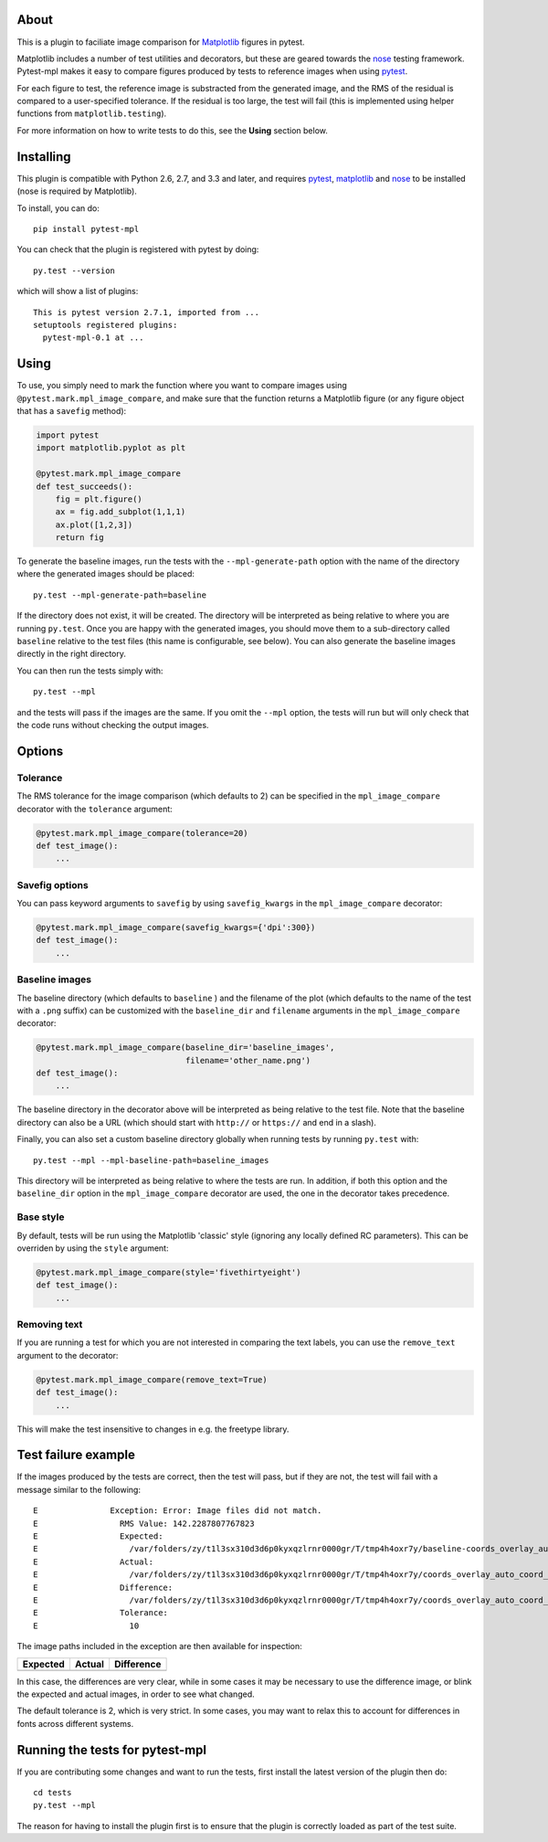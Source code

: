 |Travis Build Status| |AppVeyor Build status| |Coveralls coverage|

About
-----

This is a plugin to faciliate image comparison for
`Matplotlib <http://www.matplotlib.org>`__ figures in pytest.

Matplotlib includes a number of test utilities and decorators, but these
are geared towards the `nose <http://nose.readthedocs.org/>`__ testing
framework. Pytest-mpl makes it easy to compare figures produced by tests
to reference images when using `pytest <http://pytest.org>`__.

For each figure to test, the reference image is substracted from the
generated image, and the RMS of the residual is compared to a
user-specified tolerance. If the residual is too large, the test will
fail (this is implemented using helper functions from
``matplotlib.testing``).

For more information on how to write tests to do this, see the **Using**
section below.

Installing
----------

This plugin is compatible with Python 2.6, 2.7, and 3.3 and later, and
requires `pytest <http://pytest.org>`__,
`matplotlib <http://www.matplotlib.org>`__ and
`nose <http://nose.readthedocs.org/>`__ to be installed (nose is
required by Matplotlib).

To install, you can do:

::

    pip install pytest-mpl

You can check that the plugin is registered with pytest by doing:

::

    py.test --version

which will show a list of plugins:

::

    This is pytest version 2.7.1, imported from ...
    setuptools registered plugins:
      pytest-mpl-0.1 at ...

Using
-----

To use, you simply need to mark the function where you want to compare
images using ``@pytest.mark.mpl_image_compare``, and make sure that the
function returns a Matplotlib figure (or any figure object that has a
``savefig`` method):

.. code:: python

    import pytest
    import matplotlib.pyplot as plt

    @pytest.mark.mpl_image_compare
    def test_succeeds():
        fig = plt.figure()
        ax = fig.add_subplot(1,1,1)
        ax.plot([1,2,3])
        return fig

To generate the baseline images, run the tests with the
``--mpl-generate-path`` option with the name of the directory where the
generated images should be placed:

::

    py.test --mpl-generate-path=baseline

If the directory does not exist, it will be created. The directory will
be interpreted as being relative to where you are running ``py.test``.
Once you are happy with the generated images, you should move them to a
sub-directory called ``baseline`` relative to the test files (this name
is configurable, see below). You can also generate the baseline images
directly in the right directory.

You can then run the tests simply with:

::

    py.test --mpl

and the tests will pass if the images are the same. If you omit the
``--mpl`` option, the tests will run but will only check that the code
runs without checking the output images.

Options
-------

Tolerance
^^^^^^^^^

The RMS tolerance for the image comparison (which defaults to 2) can be
specified in the ``mpl_image_compare`` decorator with the ``tolerance``
argument:

.. code:: python

    @pytest.mark.mpl_image_compare(tolerance=20)
    def test_image():
        ...

Savefig options
^^^^^^^^^^^^^^^

You can pass keyword arguments to ``savefig`` by using
``savefig_kwargs`` in the ``mpl_image_compare`` decorator:

.. code:: python

    @pytest.mark.mpl_image_compare(savefig_kwargs={'dpi':300})
    def test_image():
        ...

Baseline images
^^^^^^^^^^^^^^^

The baseline directory (which defaults to ``baseline`` ) and the
filename of the plot (which defaults to the name of the test with a
``.png`` suffix) can be customized with the ``baseline_dir`` and
``filename`` arguments in the ``mpl_image_compare`` decorator:

.. code:: python

    @pytest.mark.mpl_image_compare(baseline_dir='baseline_images',
                                   filename='other_name.png')
    def test_image():
        ...

The baseline directory in the decorator above will be interpreted as
being relative to the test file. Note that the baseline directory can
also be a URL (which should start with ``http://`` or ``https://`` and
end in a slash).

Finally, you can also set a custom baseline directory globally when
running tests by running ``py.test`` with:

::

    py.test --mpl --mpl-baseline-path=baseline_images

This directory will be interpreted as being relative to where the tests
are run. In addition, if both this option and the ``baseline_dir``
option in the ``mpl_image_compare`` decorator are used, the one in the
decorator takes precedence.

Base style
^^^^^^^^^^

By default, tests will be run using the Matplotlib 'classic' style
(ignoring any locally defined RC parameters). This can be overriden by
using the ``style`` argument:

.. code:: python

    @pytest.mark.mpl_image_compare(style='fivethirtyeight')
    def test_image():
        ...

Removing text
^^^^^^^^^^^^^

If you are running a test for which you are not interested in comparing
the text labels, you can use the ``remove_text`` argument to the
decorator:

.. code:: python

    @pytest.mark.mpl_image_compare(remove_text=True)
    def test_image():
        ...

This will make the test insensitive to changes in e.g. the freetype
library.

Test failure example
--------------------

If the images produced by the tests are correct, then the test will
pass, but if they are not, the test will fail with a message similar to
the following:

::

    E               Exception: Error: Image files did not match.
    E                 RMS Value: 142.2287807767823
    E                 Expected:
    E                   /var/folders/zy/t1l3sx310d3d6p0kyxqzlrnr0000gr/T/tmp4h4oxr7y/baseline-coords_overlay_auto_coord_meta.png
    E                 Actual:
    E                   /var/folders/zy/t1l3sx310d3d6p0kyxqzlrnr0000gr/T/tmp4h4oxr7y/coords_overlay_auto_coord_meta.png
    E                 Difference:
    E                   /var/folders/zy/t1l3sx310d3d6p0kyxqzlrnr0000gr/T/tmp4h4oxr7y/coords_overlay_auto_coord_meta-failed-diff.png
    E                 Tolerance:
    E                   10

The image paths included in the exception are then available for
inspection:

+----------------+----------------+-------------+
| Expected       | Actual         | Difference  |
+================+================+=============+
| |expected|     | |actual|       | |diff|      |
+----------------+----------------+-------------+

In this case, the differences are very clear, while in some cases it may
be necessary to use the difference image, or blink the expected and
actual images, in order to see what changed.

The default tolerance is 2, which is very strict. In some cases, you may
want to relax this to account for differences in fonts across different
systems.

Running the tests for pytest-mpl
--------------------------------

If you are contributing some changes and want to run the tests, first
install the latest version of the plugin then do:

::

    cd tests
    py.test --mpl

The reason for having to install the plugin first is to ensure that the
plugin is correctly loaded as part of the test suite.

.. |Travis Build Status| image:: https://travis-ci.org/matplotlib/pytest-mpl.svg?branch=master
   :target: https://travis-ci.org/matplotlib/pytest-mpl
.. |AppVeyor Build status| image:: https://ci.appveyor.com/api/projects/status/mf7hs44scg5mvcyo?svg=true
   :target: https://ci.appveyor.com/project/astrofrog/pytest-mpl
.. |Coveralls coverage| image:: https://coveralls.io/repos/matplotlib/pytest-mpl/badge.svg
   :target: https://coveralls.io/r/matplotlib/pytest-mpl
.. |expected| image:: images/baseline-coords_overlay_auto_coord_meta.png
.. |actual| image:: images/coords_overlay_auto_coord_meta.png
.. |diff| image:: images/coords_overlay_auto_coord_meta-failed-diff.png
